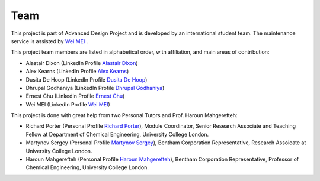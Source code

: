 Team
=====

This project is part of Advanced Design Project and is developed by an international student team. The maintenance service is assisted by `Wei MEI <https://github.com/nickcafferry/>`_ .


This project team members are listed in alphabetical order, with affiliation, and main areas of contribution:

* Alastair Dixon (LinkedIn Profile `Alastair Dixon <https://www.linkedin.com/in/alastair-dixon-1aab72189/?lipi=urn%3Ali%3Apage%3Ad_flagship3_people_connections%3B%2FLXHEAHuSO6EtCL56V0M0A%3D%3D&licu=urn%3Ali%3Acontrol%3Ad_flagship3_people_connections-connection_profile>`_)
* Alex Kearns (LinkedIn Profile `Alex Kearns <https://www.linkedin.com/in/alex-kearns-539251167/?lipi=urn%3Ali%3Apage%3Ad_flagship3_people_connections%3B%2FLXHEAHuSO6EtCL56V0M0A%3D%3D&licu=urn%3Ali%3Acontrol%3Ad_flagship3_people_connections-connection_profile>`_)
* Dusita De Hoop (LinkedIn Profile `Dusita De Hoop <https://www.linkedin.com/in/dusita-de-hoop-953a33177/?lipi=urn%3Ali%3Apage%3Ad_flagship3_people_connections%3B%2FLXHEAHuSO6EtCL56V0M0A%3D%3D&licu=urn%3Ali%3Acontrol%3Ad_flagship3_people_connections-connection_profile>`_)
* Dhrupal Godhaniya (LinkedIn Profile `Dhrupal Godhaniya <https://www.linkedin.com/in/dhrupal-godhaniya-630598151/?lipi=urn%3Ali%3Apage%3Ad_flagship3_people_connections%3B%2FLXHEAHuSO6EtCL56V0M0A%3D%3D&licu=urn%3Ali%3Acontrol%3Ad_flagship3_people_connections-connection_profile>`_)
* Ernest Chu (LinkedIn Profile `Ernest Chu <https://www.linkedin.com/in/elmchu/?lipi=urn%3Ali%3Apage%3Ad_flagship3_people_connections%3B%2FLXHEAHuSO6EtCL56V0M0A%3D%3D&licu=urn%3Ali%3Acontrol%3Ad_flagship3_people_connections-connection_profile>`_)
* Wei MEI (LinkedIn Profile `Wei MEI <https://www.linkedin.com/in/wei-mei-808462130/>`_)

This project is done with great help from two Personal Tutors and Prof. Haroun Mahgerefteh:

* Richard Porter (Personal Profile `Richard Porter <https://www.ucl.ac.uk/chemical-engineering/people/richard-porter>`_), Module Coordinator, Senior Research Associate and Teaching Fellow at Department of Chemical Engineering, University College London.
* Martynov Sergey (Personal Profile `Martynov Sergey <https://www.ucl.ac.uk/chemical-engineering/people/dr-sergey-martynov>`_), Bentham Corporation Representative, Research Assoicate at University College London.
* Haroun Mahgerefteh (Personal Profile `Haroun Mahgerefteh <https://www.ucl.ac.uk/chemical-engineering/people/prof-haroun-mahgerefteh>`_), Bentham Corporation Representative, Professor of Chemical Engineering, University College London.

